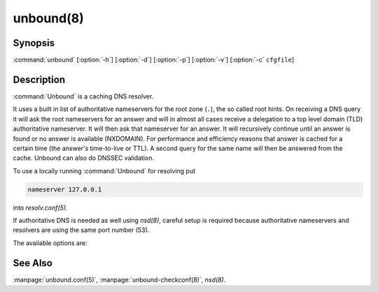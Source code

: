 unbound(8)
==========

Synopsis
--------

:command:`unbound` [:option:`-h`] [:option:`-d`] [:option:`-p`] [:option:`-v`]
[:option:`-c` ``cfgfile``]

Description
-----------

:command:`Unbound` is a caching DNS resolver.

It uses a built in list of authoritative nameservers for the root zone (``.``),
the so called root hints. On receiving a DNS query it will ask the root
nameservers for an answer and will in almost all cases receive a delegation to a
top level domain (TLD) authoritative nameserver. It will then ask that
nameserver for an answer. It will recursively continue until an answer is found
or no answer is available (NXDOMAIN). For performance and efficiency reasons
that answer is cached for a certain time (the answer's time-to-live or TTL). A
second query for the same name will then be answered from the cache. Unbound can
also do DNSSEC validation.

To use a locally running :command:`Unbound` for resolving put

.. code-block:: text

   nameserver 127.0.0.1

into *resolv.conf(5)*.

If authoritative DNS is needed as well using *nsd(8)*, careful setup is required
because authoritative nameservers and resolvers are using the same port number
(53).

The available options are:

.. option:: -h 

 Show the version number and commandline option help, and exit.

.. option:: -c cfgfile

   Set the config file with settings for unbound to read instead of reading the
   file at the default location, :file:`/usr/local/etc/unbound/unbound.conf`.
   The syntax is described in :manpage:`unbound.conf(5)`.

.. option:: -d

   Debug flag: do not fork into the background, but stay attached to the
   console. This flag will also delay writing to the log file until the
   thread-spawn time, so that most config and setup errors appear on stderr. If
   given twice or more, logging does not switch to the log file or to syslog,
   but the log messages are printed to stderr all the time.

.. option:: -p  
   
   Don't use a pidfile. This argument should only be used by supervision systems
   which can ensure that only one instance of unbound will run concurrently.

.. option:: -v  
   
   Increase verbosity. If given multiple times, more information is logged. This
   is in addition to the verbosity (if any) from the config file.

.. option:: -V  
   
   Show the version number and build options, and exit.

See Also
--------

:manpage:`unbound.conf(5)`, :manpage:`unbound-checkconf(8)`, *nsd(8)*.